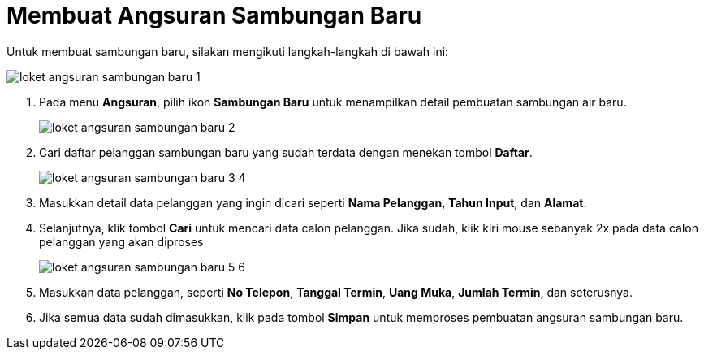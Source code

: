 = Membuat Angsuran Sambungan Baru

Untuk membuat sambungan baru, silakan mengikuti langkah-langkah di bawah ini:

image::../images-loket/loket-angsuran-sambungan-baru-1.png[align="center"]

1. Pada menu *Angsuran*, pilih ikon *Sambungan Baru* untuk menampilkan detail pembuatan sambungan air baru.
+
image::../images-loket/loket-angsuran-sambungan-baru-2.png[align="center"]
2. Cari daftar pelanggan sambungan baru yang sudah terdata dengan menekan tombol *Daftar*.
+
image::../images-loket/loket-angsuran-sambungan-baru-3-4.png[align="center"]
3. Masukkan detail data pelanggan yang ingin dicari seperti *Nama Pelanggan*, *Tahun Input*, dan *Alamat*.
4. Selanjutnya, klik tombol *Cari* untuk mencari data calon pelanggan. Jika sudah, klik kiri mouse sebanyak 2x pada data calon pelanggan yang akan diproses
+
image::../images-loket/loket-angsuran-sambungan-baru-5-6.png[align="center"]
5. Masukkan data pelanggan, seperti *No Telepon*, *Tanggal Termin*, *Uang Muka*, *Jumlah Termin*, dan seterusnya.
6. Jika semua data sudah dimasukkan, klik pada tombol *Simpan* untuk memproses pembuatan angsuran sambungan baru.